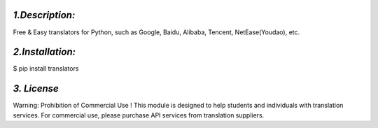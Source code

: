 *1.Description:*
--------------------

Free & Easy translators for Python, such as Google, Baidu, Alibaba, Tencent, NetEase(Youdao), etc.

*2.Installation:*
------------------

$ pip install translators



*3. License*
-------------------

Warning: Prohibition of Commercial Use !
This module is designed to help students and individuals with translation services.
For commercial use, please purchase API services from translation suppliers.

